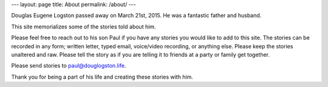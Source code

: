 ---
layout: page
title: About
permalink: /about/
---

Douglas Eugene Logston passed away on March 21st, 2015. 
He was a fantastic father and husband. 

This site memorializes some of the stories told about him. 

Please feel free to reach out to his son Paul if you have any stories you would
like to add to this site. The stories can be recorded in any form; written letter,
typed email, voice/video recording, or anything else. 
Please keep the stories unaltered and raw. 
Please tell the story as if you are telling it to friends at a party or 
family get together. 

Please send stories to `paul@douglogston.life`_.

Thank you for being a part of his life and creating these stories with him. 

.. _paul@douglogston.life: mailto:paul@douglogston.life

